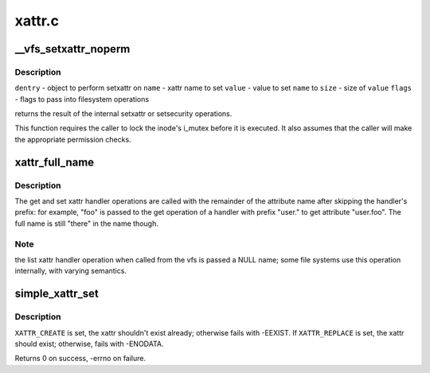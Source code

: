 .. -*- coding: utf-8; mode: rst -*-

=======
xattr.c
=======


.. _`__vfs_setxattr_noperm`:

__vfs_setxattr_noperm
=====================

.. c:function:: int __vfs_setxattr_noperm (struct dentry *dentry, const char *name, const void *value, size_t size, int flags)

    perform setxattr operation without performing permission checks.

    :param struct dentry \*dentry:

        *undescribed*

    :param const char \*name:

        *undescribed*

    :param const void \*value:

        *undescribed*

    :param size_t size:

        *undescribed*

    :param int flags:

        *undescribed*



.. _`__vfs_setxattr_noperm.description`:

Description
-----------


``dentry`` - object to perform setxattr on
``name`` - xattr name to set
``value`` - value to set ``name`` to
``size`` - size of ``value``
``flags`` - flags to pass into filesystem operations

returns the result of the internal setxattr or setsecurity operations.

This function requires the caller to lock the inode's i_mutex before it
is executed. It also assumes that the caller will make the appropriate
permission checks.



.. _`xattr_full_name`:

xattr_full_name
===============

.. c:function:: const char *xattr_full_name (const struct xattr_handler *handler, const char *name)

    Compute full attribute name from suffix

    :param const struct xattr_handler \*handler:
        handler of the xattr_handler operation

    :param const char \*name:
        name passed to the xattr_handler operation



.. _`xattr_full_name.description`:

Description
-----------

The get and set xattr handler operations are called with the remainder of
the attribute name after skipping the handler's prefix: for example, "foo"
is passed to the get operation of a handler with prefix "user." to get
attribute "user.foo".  The full name is still "there" in the name though.



.. _`xattr_full_name.note`:

Note
----

the list xattr handler operation when called from the vfs is passed a
NULL name; some file systems use this operation internally, with varying
semantics.



.. _`simple_xattr_set`:

simple_xattr_set
================

.. c:function:: int simple_xattr_set (struct simple_xattrs *xattrs, const char *name, const void *value, size_t size, int flags)

    xattr SET operation for in-memory/pseudo filesystems

    :param struct simple_xattrs \*xattrs:
        target simple_xattr list

    :param const char \*name:
        name of the extended attribute

    :param const void \*value:
        value of the xattr. If ``NULL``\ , will remove the attribute.

    :param size_t size:
        size of the new xattr

    :param int flags:
        ``XATTR_``\ {CREATE|REPLACE}



.. _`simple_xattr_set.description`:

Description
-----------

``XATTR_CREATE`` is set, the xattr shouldn't exist already; otherwise fails
with -EEXIST.  If ``XATTR_REPLACE`` is set, the xattr should exist;
otherwise, fails with -ENODATA.

Returns 0 on success, -errno on failure.

